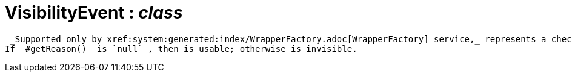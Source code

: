 = VisibilityEvent : _class_



 _Supported only by xref:system:generated:index/WrapperFactory.adoc[WrapperFactory] service,_ represents a check to determine whether a member of an object is visible or has been hidden.
If _#getReason()_ is `null` , then is usable; otherwise is invisible.

